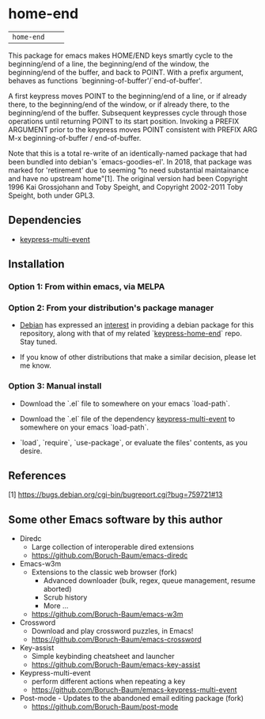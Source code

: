 * home-end

| =home-end=       | [[http://melpa.org/#/home-end][file:http://melpa.org/packages/home-end-badge.svg]]       | [[https://stable.melpa.org/#/home-end][file:https://stable.melpa.org/packages/home-end-badge.svg]]

This package for emacs makes HOME/END keys smartly cycle to the
beginning/end of a line, the beginning/end of the window, the
beginning/end of the buffer, and back to POINT. With a prefix
argument, behaves as functions `beginning-of-buffer'/`end-of-buffer'.

A first keypress moves POINT to the beginning/end of a line, or if
already there, to the beginning/end of the window, or if already
there, to the beginning/end of the buffer. Subsequent keypresses
cycle through those operations until returning POINT to its start
position. Invoking a PREFIX ARGUMENT prior to the keypress moves
POINT consistent with PREFIX ARG M-x beginning-of-buffer /
end-of-buffer.

Note that this is a total re-write of an identically-named package
that had been bundled into debian's `emacs-goodies-el'. In 2018, that
package was marked for 'retirement' due to seeming "to need
substantial maintainance and have no upstream home"[1]. The original
version had been Copyright 1996 Kai Grossjohann and Toby Speight, and
Copyright 2002-2011 Toby Speight, both under GPL3.

** Dependencies

  + [[https://github.com/Boruch-Baum/emacs-keypress-multi-event][keypress-multi-event]]

** Installation

*** Option 1: From within emacs, via MELPA

*** Option 2: From your distribution's package manager

+ [[https://debian.org][Debian]] has expressed an [[https://bugs.debian.org/cgi-bin/bugreport.cgi?bug=759721#13][interest]] in providing a debian package for this repository, along with that of my related `[[https://github.com/Boruch-Baum/emacs-keypress-multi-event][keypress-home-end]]` repo. Stay tuned.

+ If you know of other distributions that make a similar decision, please let me know.

*** Option 3: Manual install

+ Download the `.el` file to somewhere on your emacs `load-path`.

+ Download the `.el` file of the dependency [[https://github.com/Boruch-Baum/emacs-keypress-multi-event][keypress-multi-event]] to somewhere on your emacs `load-path`.

+ `load`, `require`, `use-package`, or evaluate the files' contents, as you desire.

** References

  [1] https://bugs.debian.org/cgi-bin/bugreport.cgi?bug=759721#13
  
** Some other Emacs software by this author

+ Diredc [[https://melpa.org/#/diredc][https://melpa.org/packages/diredc-badge.svg]] [[https://stable.melpa.org/#/diredc][https://stable.melpa.org/packages/diredc-badge.svg]]
  + Large collection of interoperable dired extensions
  + https://github.com/Boruch-Baum/emacs-diredc

+ Emacs-w3m
  + Extensions to the classic web browser (fork)
    + Advanced downloader (bulk, regex, queue management, resume aborted)
    + Scrub history
    + More ...
  + https://github.com/Boruch-Baum/emacs-w3m

+ Crossword [[https://melpa.org/#/crossword][https://melpa.org/packages/crossword-badge.svg]]
  + Download and play crossword puzzles, in Emacs!
  + https://github.com/Boruch-Baum/emacs-crossword

+ Key-assist
  [[https://melpa.org/#/key-assist][https://melpa.org/packages/key-assist-badge.svg]]
  [[https://stable.melpa.org/#/key-assist][https://stable.melpa.org/packages/key-assist-badge.svg]]
  + Simple keybinding cheatsheet and launcher
  + https://github.com/Boruch-Baum/emacs-key-assist

+ Keypress-multi-event
  [[https://melpa.org/#/keypress-multi-event][https://melpa.org/packages/keypress-multi-event-badge.svg]]
  [[https://stable.melpa.org/#/keypress-multi-event][https://stable.melpa.org/packages/keypress-multi-event-badge.svg]]
  + perform different actions when repeating a key
  + https://github.com/Boruch-Baum/emacs-keypress-multi-event

+ Post-mode  - Updates to the abandoned email editing package (fork)
  + https://github.com/Boruch-Baum/post-mode
